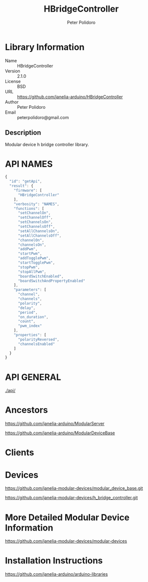 #+TITLE: HBridgeController
#+AUTHOR: Peter Polidoro
#+EMAIL: peterpolidoro@gmail.com

* Library Information
  - Name :: HBridgeController
  - Version :: 2.1.0
  - License :: BSD
  - URL :: https://github.com/janelia-arduino/HBridgeController
  - Author :: Peter Polidoro
  - Email :: peterpolidoro@gmail.com

** Description

   Modular device h bridge controller library.

* API NAMES

  #+BEGIN_SRC js
    {
      "id": "getApi",
      "result": {
        "firmware": [
          "HBridgeController"
        ],
        "verbosity": "NAMES",
        "functions": [
          "setChannelOn",
          "setChannelOff",
          "setChannelsOn",
          "setChannelsOff",
          "setAllChannelsOn",
          "setAllChannelsOff",
          "channelOn",
          "channelsOn",
          "addPwm",
          "startPwm",
          "addTogglePwm",
          "startTogglePwm",
          "stopPwm",
          "stopAllPwm",
          "boardSwitchEnabled",
          "boardSwitchAndPropertyEnabled"
        ],
        "parameters": [
          "channel",
          "channels",
          "polarity",
          "delay",
          "period",
          "on_duration",
          "count",
          "pwm_index"
        ],
        "properties": [
          "polarityReversed",
          "channelsEnabled"
        ]
      }
    }
  #+END_SRC

* API GENERAL

  [[./api/]]

* Ancestors

  [[https://github.com/janelia-arduino/ModularServer]]

  [[https://github.com/janelia-arduino/ModularDeviceBase]]

* Clients

* Devices

  [[https://github.com/janelia-modular-devices/modular_device_base.git]]

  [[https://github.com/janelia-modular-devices/h_bridge_controller.git]]

* More Detailed Modular Device Information

  [[https://github.com/janelia-modular-devices/modular-devices]]

* Installation Instructions

  [[https://github.com/janelia-arduino/arduino-libraries]]
